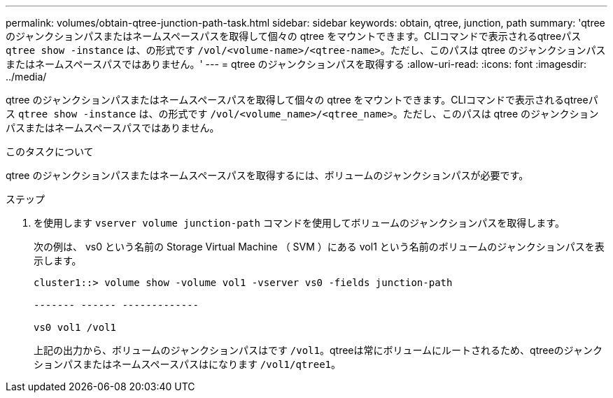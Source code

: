 ---
permalink: volumes/obtain-qtree-junction-path-task.html 
sidebar: sidebar 
keywords: obtain, qtree, junction, path 
summary: 'qtree のジャンクションパスまたはネームスペースパスを取得して個々の qtree をマウントできます。CLIコマンドで表示されるqtreeパス `qtree show -instance` は、の形式です `/vol/<volume-name>/<qtree-name>`。ただし、このパスは qtree のジャンクションパスまたはネームスペースパスではありません。' 
---
= qtree のジャンクションパスを取得する
:allow-uri-read: 
:icons: font
:imagesdir: ../media/


[role="lead"]
qtree のジャンクションパスまたはネームスペースパスを取得して個々の qtree をマウントできます。CLIコマンドで表示されるqtreeパス `qtree show -instance` は、の形式です `/vol/<volume_name>/<qtree_name>`。ただし、このパスは qtree のジャンクションパスまたはネームスペースパスではありません。

.このタスクについて
qtree のジャンクションパスまたはネームスペースパスを取得するには、ボリュームのジャンクションパスが必要です。

.ステップ
. を使用します `vserver volume junction-path` コマンドを使用してボリュームのジャンクションパスを取得します。
+
次の例は、 vs0 という名前の Storage Virtual Machine （ SVM ）にある vol1 という名前のボリュームのジャンクションパスを表示します。

+
[listing]
----
cluster1::> volume show -volume vol1 -vserver vs0 -fields junction-path

------- ------ -------------

vs0 vol1 /vol1
----
+
上記の出力から、ボリュームのジャンクションパスはです `/vol1`。qtreeは常にボリュームにルートされるため、qtreeのジャンクションパスまたはネームスペースパスはになります `/vol1/qtree1`。


